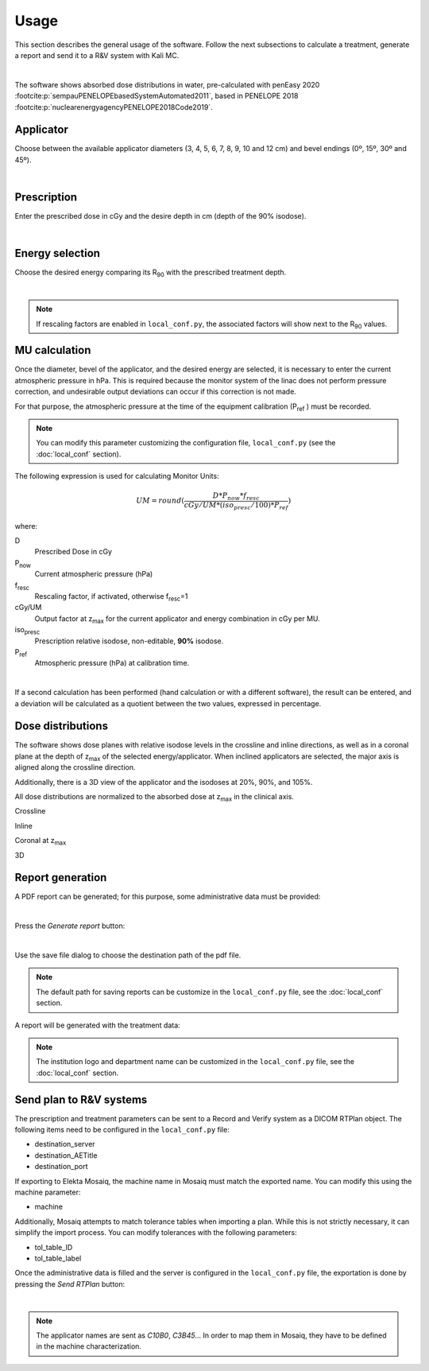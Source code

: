 Usage
======
This section describes the general usage of the software.
Follow the next subsections to calculate a treatment, generate a report and send it to a R&V system  with Kali MC.


.. _kali-screemshot:
.. image:: figures/kali-screenshot.png
    :align: center
    :width: 600

|

The software shows absorbed dose distributions in water, pre-calculated with penEasy 2020 :footcite:p:`sempauPENELOPEbasedSystemAutomated2011`,
based in PENELOPE 2018 :footcite:p:`nuclearenergyagencyPENELOPE2018Code2019`.

Applicator
-------------
Choose between the available applicator diameters (3, 4, 5, 6, 7, 8, 9, 10 and 12 cm) and bevel endings (0º, 15º, 30º and
45º).

.. _kali-applicator:
.. image:: figures/kali-applicator.png
    :align: center
    :width: 250

|

Prescription
-------------
Enter the prescribed dose in cGy and the desire depth in cm (depth of the 90% isodose).

.. _kali-prescription:
.. image:: figures/kali-prescription.png
    :align: center
    :width: 250

|

Energy selection
-----------------
Choose the desired energy comparing its R\ :sub:`90` \ with the prescribed treatment depth.

.. _kali-energies:
.. image:: figures/kali-energies.png
    :align: center
    :width: 250

|

.. note::
    If rescaling factors are enabled in ``local_conf.py``, the associated factors will show next to the R\ :sub:`90` \
    values.

MU calculation
-----------------
Once the diameter, bevel of the applicator, and the desired energy are selected, it is necessary to enter the current
atmospheric pressure in hPa.
This is required because the monitor system of the linac does not perform pressure correction, and undesirable output
deviations can occur if this correction is not made.

For that purpose, the atmospheric pressure at the time of the equipment calibration (P\ :sub:`ref` \) must be recorded.

.. note:: You can modify this parameter customizing the configuration file, ``local_conf.py`` (see the :doc:`local_conf`
    section).

The following expression is used for calculating Monitor Units:

.. math::
   UM = round(\frac{D * P_{now} * f_{resc}} {cGy/UM * (iso_{presc} / 100) * P_{ref}})

where:

D
    Prescribed Dose in cGy
P\ :sub:`now`\
    Current atmospheric pressure (hPa)
f\ :sub:`resc`\
    Rescaling factor, if activated, otherwise f\ :sub:`resc`\=1
cGy/UM
    Output factor at z\ :sub:`max` \ for the current applicator and energy combination in cGy per MU.
iso\ :sub:`presc`\
    Prescription relative isodose, non-editable, **90%** isodose.
P\ :sub:`ref`\
    Atmospheric pressure (hPa) at calibration time.

.. _kali-calculation:
.. image:: figures/kali-calculation.png
    :align: center
    :width: 250

|

If a second calculation has been performed (hand calculation or with a different software), the result can be entered,
and a deviation will be calculated as a quotient between the two values, expressed in percentage.

Dose distributions
-------------------
The software shows dose planes with relative isodose levels in the crossline and inline directions, as well as in a
coronal plane at the depth of z\ :sub:`max` \ of the selected energy/applicator. When inclined applicators are
selected, the major axis is aligned along the crossline direction.

Additionally, there is a 3D view of the applicator and the isodoses at 20%, 90%, and 105%.

All dose distributions are normalized to the absorbed dose at z\ :sub:`max` \ in the clinical axis.

Crossline
    .. _kali-crossline:
    .. image:: figures/kali-crossline.png
        :align: center
        :width: 500

Inline
    .. _kali-inline:
    .. image:: figures/kali-inline.png
        :align: center
        :width: 500

Coronal at z\ :sub:`max` \
    .. _kali-coronal:
    .. image:: figures/kali-coronal.png
        :align: center
        :width: 400

3D
    .. _kali-3D:
    .. image:: figures/kali-3D.png
        :align: center
        :width: 400

Report generation
-------------------
A PDF report can be generated; for this purpose, some administrative data must be provided:

.. _kali-administrative:
.. image:: figures/kali-administrative.png
    :align: center
    :width: 400

|

Press the *Generate report* button:

.. _kali-report-button:
.. image:: figures/kali-report-button.png
    :align: center
    :width: 150

|

Use the save file dialog to choose the destination path of the pdf file.

.. note:: The default path for saving reports can be customize in the ``local_conf.py`` file, see the :doc:`local_conf`
    section.

A report will be generated with the treatment data:

.. _kali-report:
.. image:: figures/kali-report.png
    :align: center
    :width: 350

.. note:: The institution logo and department name can be customized in the ``local_conf.py`` file, see the :doc:`local_conf`
    section.

Send plan to R&V systems
------------------------
The prescription and treatment parameters can be sent to a Record and Verify system as a DICOM RTPlan object.
The following items need to be configured in the ``local_conf.py`` file:

* destination_server
* destination_AETitle
* destination_port

If exporting to Elekta Mosaiq, the machine name in Mosaiq must match the exported name. You can modify this using the machine
parameter:

* machine

Additionally, Mosaiq attempts to match tolerance tables when importing a plan. While this is not strictly necessary,
it can simplify the import process. You can modify tolerances with the following parameters:

* tol_table_ID
* tol_table_label

Once the administrative data is filled and the server is configured in the ``local_conf.py`` file, the exportation is
done by pressing the *Send RTPlan* button:

.. _kali-send-button:
.. image:: figures/kali-send-button.png
    :align: center
    :width: 150

|

.. note:: The applicator names are sent as `C10B0`, `C3B45`... In order to map them in Mosaiq, they have to be defined
    in the machine characterization.

.. footbibliography::
